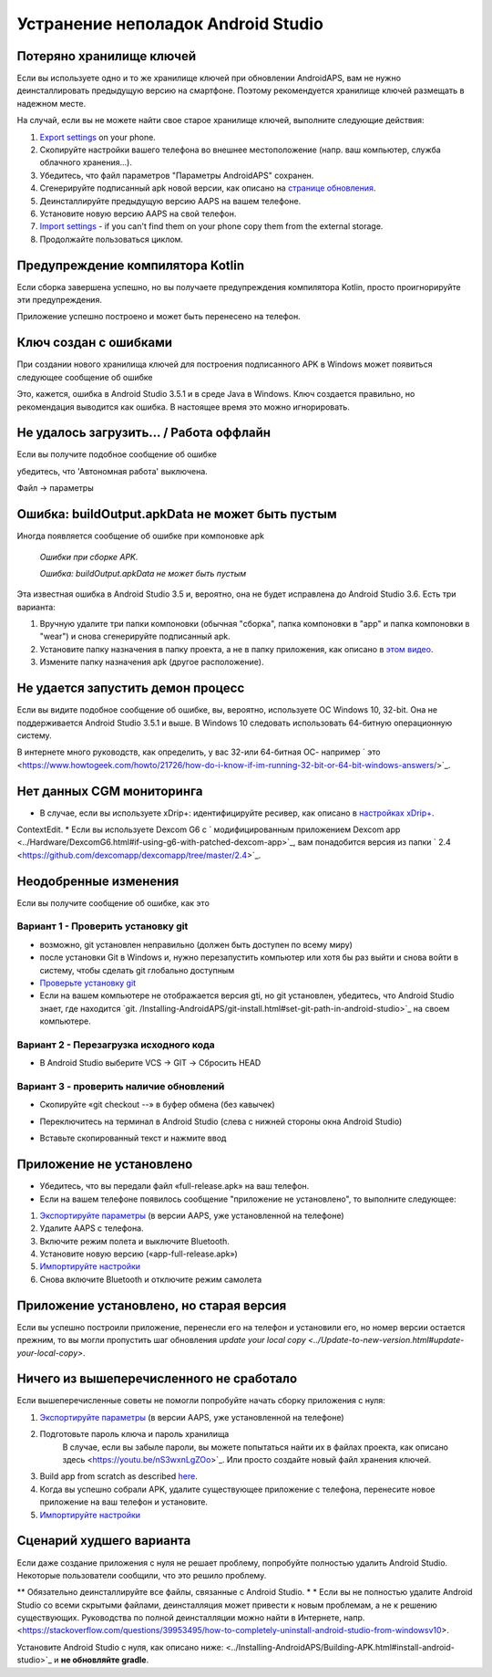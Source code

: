 Устранение неполадок Android Studio
**************************************************
Потеряно хранилище ключей
==================================================
Если вы используете одно и то же хранилище ключей при обновлении AndroidAPS, вам не нужно деинсталлировать предыдущую версию на смартфоне. Поэтому рекомендуется хранилище ключей размещать в надежном месте.

На случай, если вы не можете найти свое старое хранилище ключей, выполните следующие действия:

1. `Export settings <../Usage/ExportImportSettings.html#export-settings>`_ on your phone.
2. Скопируйте настройки вашего телефона во внешнее местоположение (напр. ваш компьютер, служба облачного хранения...).
3. Убедитесь, что файл параметров "Параметры AndroidAPS" сохранен.
4. Сгенерируйте подписанный apk новой версии, как описано на `странице обновления <../Instaling-AndroidAPS/Update-to-new-version.html>`_.
5. Деинсталлируйте предыдущую версию AAPS на вашем телефоне.
6. Установите новую версию AAPS на свой телефон.
7. `Import settings <../Usage/ExportImportSettings.html#export-settings>`_ - if you can't find them on your phone copy them from the external storage.
8. Продолжайте пользоваться циклом.

Предупреждение компилятора Kotlin
==================================================
Если сборка завершена успешно, но вы получаете предупреждения компилятора Kotlin, просто проигнорируйте эти предупреждения. 

Приложение успешно построено и может быть перенесено на телефон.

.. image:: ../images/GIT_WarningIgnore.PNG
  :alt: игнорировать предупреждение компилятора Koline

Ключ создан с ошибками
==================================================
При создании нового хранилища ключей для построения подписанного APK в Windows может появиться следующее сообщение об ошибке

.. image:: ../images/AndroidStudio35SigningKeys.png
  :alt: Ключ создан с ошибками

Это, кажется, ошибка в Android Studio 3.5.1 и в среде Java в Windows. Ключ создается правильно, но рекомендация выводится как ошибка. В настоящее время это можно игнорировать.

Не удалось загрузить… / Работа оффлайн
==================================================
Если вы получите подобное сообщение об ошибке

.. image:: ../images/GIT_Offline1.jpg
  :alt: Не удалось загрузить предупреждение

убедитесь, что 'Автономная работа' выключена.

Файл -> параметры

.. image:: ../images/GIT_Offline2.jpg
  :alt: Параметры автономной работы

Ошибка: buildOutput.apkData не может быть пустым
==================================================
Иногда появляется сообщение об ошибке при компоновке apk

  `Ошибки при сборке APK.`
   
  `Ошибка: buildOutput.apkData не может быть пустым`

Эта известная ошибка в Android Studio 3.5 и, вероятно, она не будет исправлена до Android Studio 3.6. Есть три варианта:

1. Вручную удалите три папки компоновки (обычная "сборка", папка компоновки в "app" и папка компоновки в "wear") и снова сгенерируйте подписанный apk.
2. Установите папку назначения в папку проекта, а не в папку приложения, как описано в `этом видео <https://www.youtube.com/watch?v=BWUFWzG-kag>`_.
3. Измените папку назначения apk (другое расположение).

Не удается запустить демон процесс
==================================================
Если вы видите подобное сообщение об ошибке, вы, вероятно, используете ОС Windows 10, 32-bit. Она не поддерживается Android Studio 3.5.1 и выше. В Windows 10 следовать использовать 64-битную операционную систему.

В интернете много руководств, как определить, у вас 32-или 64-битная ОС- например ` это <https://www.howtogeek.com/howto/21726/how-do-i-know-if-im-running-32-bit-or-64-bit-windows-answers/>`_.

.. image:: ../images/AndroidStudioWin10_32bitError.png
  :alt: снимок экрана не удалось запустить процесс демона
  

Нет данных CGM мониторинга
==================================================
* В случае, если вы используете xDrip+: идентифицируйте ресивер, как описано в `настройках xDrip+ <../Configuration/xdrip.html#identify-receiver>`_.
ContextEdit.
* Если вы используете Dexcom G6 с ` модифицированным приложением Dexcom app <../Hardware/DexcomG6.html#if-using-g6-with-patched-dexcom-app>`_, вам понадобится версия из папки ` 2.4 <https://github.com/dexcomapp/dexcomapp/tree/master/2.4>`_.

Неодобренные изменения
==================================================
Если вы получите сообщение об ошибке, как это

.. image:: ../images/GIT_TerminalCheckOut0.PNG
  :alt: отказ: незафиксированные изменения

Вариант 1 - Проверить установку git
--------------------------------------------------
* возможно, git установлен неправильно (должен быть доступен по всему миру)
* после установки Git в Windows и, нужно перезапустить компьютер или хотя бы раз выйти и снова войти в систему, чтобы сделать git глобально доступным
* `Проверьте установку git <../Installing-AndroidAPS/git-install.html#check-git-settings-in-android-studio>`_
* Если на вашем компьютере не отображается версия gti, но git установлен, убедитесь, что Android Studio знает, где находится `git. /Installing-AndroidAPS/git-install.html#set-git-path-in-android-studio>`_ на своем компьютере.

Вариант 2 - Перезагрузка исходного кода
--------------------------------------------------
* В Android Studio выберите VCS -> GIT -> Сбросить HEAD

.. image:: ../images/GIT_TerminalCheckOut3.PNG
  :alt: Сбросить HEAD
   
Вариант 3 - проверить наличие обновлений
--------------------------------------------------
* Скопируйте «git checkout --» в буфер обмена (без кавычек)
* Переключитесь на терминал в Android Studio (слева с нижней стороны окна Android Studio)

  .. image:: ../images/GIT_TerminalCheckOut1.PNG
    :alt: Терминал Android Studio
   
* Вставьте скопированный текст и нажмите ввод

  .. image:: ../images/GIT_TerminalCheckOut2.PNG
    :alt: Проверка GIT успешно завершена

Приложение не установлено
==================================================
.. image:: ../images/Update_AppNotInstalled.png
  :alt: приложение не установлено

* Убедитесь, что вы передали файл «full-release.apk» на ваш телефон.
* Если на вашем телефоне появилось сообщение "приложение не установлено", то выполните следующее:
  
1. `Экспортируйте параметры <../Usage/ExportImportSettings.html>`_ (в версии AAPS, уже установленной на телефоне)
2. Удалите AAPS с телефона.
3. Включите режим полета и выключите Bluetooth.
4. Установите новую версию («app-full-release.apk»)
5. `Импортируйте настройки <../Usage/ExportImportSettings.html>`_
6. Снова включите Bluetooth и отключите режим самолета

Приложение установлено, но старая версия
==================================================
Если вы успешно построили приложение, перенесли его на телефон и установили его, но номер версии остается прежним, то вы могли пропустить шаг обновления `update your local copy <../Update-to-new-version.html#update-your-local-copy>`.

Ничего из вышеперечисленного не сработало
==================================================
Если вышеперечисленные советы не помогли попробуйте начать сборку приложения с нуля:

1. `Экспортируйте параметры <../Usage/ExportImportSettings.html>`_ (в версии AAPS, уже установленной на телефоне)
2. Подготовьте пароль ключа и пароль хранилища
    В случае, если вы забыле пароли, вы можете попытаться найти их в файлах проекта, как описано здесь <https://youtu.be/nS3wxnLgZOo>`_. Или просто создайте новый файл хранения ключей. 
3. Build app from scratch as described `here <../Installing-AndroidAPS/Building-APK.html#download-androidaps-code>`_.
4.	Когда вы успешно собрали APK, удалите существующее приложение с телефона, перенесите новое приложение на ваш телефон и установите.
5. `Импортируйте настройки <../Usage/ExportImportSettings.html>`_

Сценарий худшего варианта
==================================================
Если даже создание приложения с нуля не решает проблему, попробуйте полностью удалить Android Studio. Некоторые пользователи сообщили, что это решило проблему.

** Обязательно деинсталлируйте все файлы, связанные с Android Studio. * * Если вы не полностью удалите Android Studio со всеми скрытыми файлами, деинсталляция может привести к новым проблемам, а не к решению существующих. Руководства по полной деинсталляции можно найти в Интернете, напр. <https://stackoverflow.com/questions/39953495/how-to-completely-uninstall-android-studio-from-windowsv10>.

Установите Android Studio с нуля, как описано ниже: <../Installing-AndroidAPS/Building-APK.html#install-android-studio>`_ и **не обновляйте gradle**.

